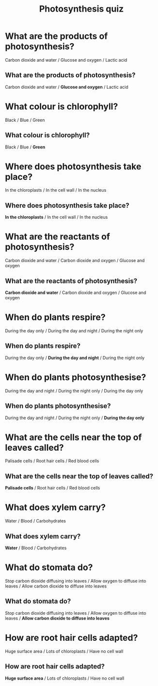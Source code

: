 #+Title: Photosynthesis quiz
#+AUTHOR:
#+Email:
#+OPTIONS: toc:nil reveal_mathjax:t
#+OPTIONS: num:nil
#+REVEAL_THEME: night
#+REVEAL_TRANS: linear 
#+REVEAL_MARGIN: 0
#+REVEAL_MIN_SCALE: 1
#+REVEAL_MAX_SCALE: 1.5
# +REVEAL_ROOT: ~http://cdn.jsdelivr.net/reveal.js/2.5.0


* What are the products of photosynthesis?
Carbon dioxide and water / Glucose and oxygen / Lactic acid

** What are the products of photosynthesis?
Carbon dioxide and water / *Glucose and oxygen* / Lactic acid

* What colour is chlorophyll?
Black / Blue / Green

** What colour is chlorophyll?
Black / Blue / *Green*

* Where does photosynthesis take place?
In the chloroplasts / In the cell wall / In the nucleus

** Where does photosynthesis take place?
*In the chloroplasts* / In the cell wall / In the nucleus

* What are the reactants of photosynthesis?
Carbon dioxide and water / Carbon dioxide and oxygen / Glucose and oxygen

** What are the reactants of photosynthesis?
*Carbon dioxide and water* / Carbon dioxide and oxygen / Glucose and oxygen

* When do plants respire?
During the day only / During the day and night / During the night only

** When do plants respire?
During the day only / *During the day and night* / During the night only

* When do plants photosynthesise?
During the day and night / During the night only / During the day only

** When do plants photosynthesise?
During the day and night / During the night only / *During the day only*

* What are the cells near the top of leaves called?
Palisade cells / Root hair cells / Red blood cells

** What are the cells near the top of leaves called?
*Palisade cells* / Root hair cells / Red blood cells

* What does xylem carry?
Water / Blood / Carbohydrates

** What does xylem carry?
*Water* / Blood / Carbohydrates

* What do stomata do?
Stop carbon dioxide diffusing into leaves / Allow oxygen to diffuse into leaves / Allow carbon dioxide to diffuse into leaves

** What do stomata do?
Stop carbon dioxide diffusing into leaves / Allow oxygen to diffuse into leaves / *Allow carbon dioxide to diffuse into leaves*

* How are root hair cells adapted?
Huge surface area / Lots of chloroplasts / Have no cell wall

** How are root hair cells adapted?
*Huge surface area* / Lots of chloroplasts / Have no cell wall

